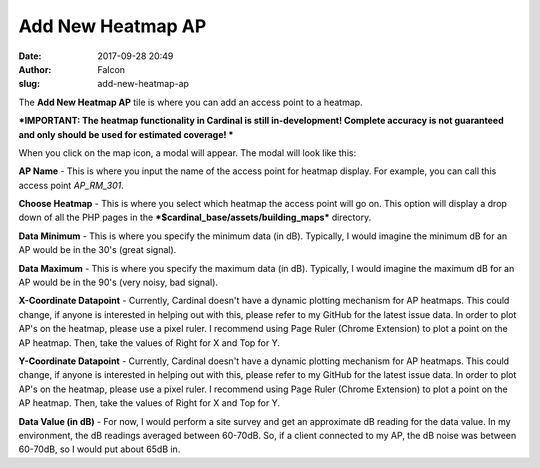 Add New Heatmap AP
##################
:date: 2017-09-28 20:49
:author: Falcon
:slug: add-new-heatmap-ap

|image0|

The **Add New Heatmap AP** tile is where you can add an access point to
a heatmap.

***IMPORTANT: The heatmap functionality in Cardinal is still
in-development! Complete accuracy is not guaranteed and only should be
used for estimated coverage! ***

When you click on the map icon, a modal will appear. The modal will look
like this:

|image1|

**AP Name** - This is where you input the name of the access point for
heatmap display. For example, you can call this access point
*AP\_RM\_301*.

**Choose Heatmap** - This is where you select which heatmap the access
point will go on. This option will display a drop down of all the PHP
pages in the ***$cardinal\_base/assets/building\_maps*** directory.

**Data Minimum** - This is where you specify the minimum data (in dB).
Typically, I would imagine the minimum dB for an AP would be in the 30's
(great signal).

**Data Maximum** - This is where you specify the maximum data (in dB).
Typically, I would imagine the maximum dB for an AP would be in the 90's
(very noisy, bad signal).

**X-Coordinate Datapoint** - Currently, Cardinal doesn't have a dynamic
plotting mechanism for AP heatmaps. This could change, if anyone is
interested in helping out with this, please refer to my GitHub for the
latest issue data. In order to plot AP's on the heatmap, please use a
pixel ruler. I recommend using Page Ruler (Chrome Extension) to plot a
point on the AP heatmap. Then, take the values of Right for X and Top
for Y.

**Y-Coordinate Datapoint** - Currently, Cardinal doesn't have a dynamic
plotting mechanism for AP heatmaps. This could change, if anyone is
interested in helping out with this, please refer to my GitHub for the
latest issue data. In order to plot AP's on the heatmap, please use a
pixel ruler. I recommend using Page Ruler (Chrome Extension) to plot a
point on the AP heatmap. Then, take the values of Right for X and Top
for Y.

**Data Value (in dB)** - For now, I would perform a site survey and get
an approximate dB reading for the data value. In my environment, the dB
readings averaged between 60-70dB. So, if a client connected to my AP,
the dB noise was between 60-70dB, so I would put about 65dB in.

.. |image0| image:: http://cardinal.mcclunetechnologies.net/wp-content/uploads/2017/09/img_59cd98c2c2a6d.png
.. |image1| image:: http://cardinal.mcclunetechnologies.net/wp-content/uploads/2017/09/img_59cd993fae3e6.png
